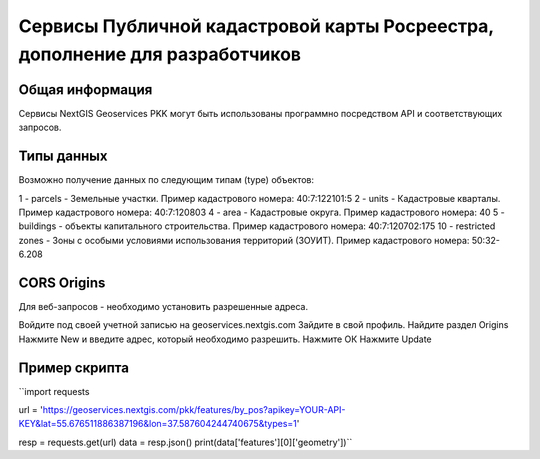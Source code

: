 


Сервисы Публичной кадастровой карты Росреестра, дополнение для разработчиков
==========================================================================

Общая информация
------------------

Сервисы NextGIS Geoservices PKK могут быть использованы программно посредством API и соответствующих запросов.

Типы данных
----------------

Возможно получение данных по следующим типам (type) объектов:

1 - parcels - Земельные участки. Пример кадастрового номера: 40:7:122101:5
2 - units - Кадастровые кварталы. Пример кадастрового номера: 40:7:120803
4 - area - Кадастровые округа. Пример кадастрового номера: 40
5 - buildings - объекты капитального строительства. Пример кадастрового номера: 40:7:120702:175
10 - restricted zones - Зоны с особыми условиями использования территорий (ЗОУИТ). Пример кадастрового номера: 50:32-6.208

CORS Origins
-------------

Для веб-запросов - необходимо установить разрешенные адреса. 

Войдите под своей учетной записью на geoservices.nextgis.com
Зайдите в свой профиль. Найдите раздел Origins
Нажмите New и введите адрес, который необходимо разрешить.
Нажмите ОК
Нажмите Update

Пример скрипта
------------------

``import requests

url = 'https://geoservices.nextgis.com/pkk/features/by_pos?apikey=YOUR-API-KEY&lat=55.676511886387196&lon=37.587604244740675&types=1'

resp = requests.get(url)
data = resp.json()
print(data['features'][0]['geometry'])``

